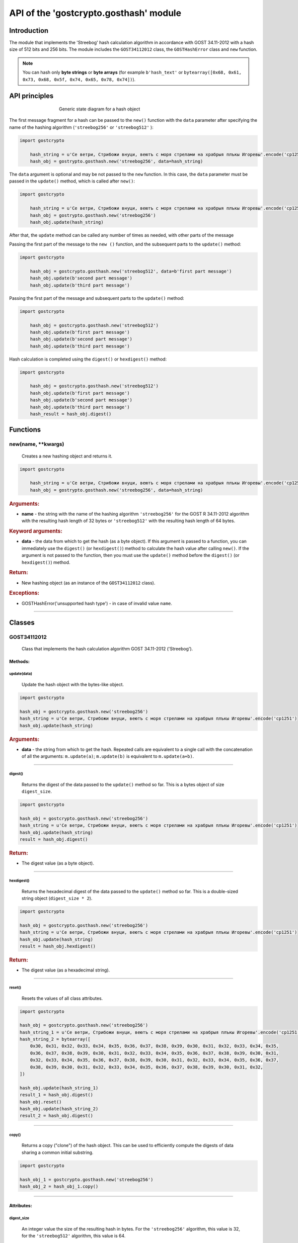 API of the 'gostcrypto.gosthash' module
=======================================

Introduction
""""""""""""

The module that implements the 'Streebog' hash calculation algorithm in accordance with GOST 34.11-2012 with a hash size of 512 bits and 256 bits.  The module includes the ``GOST34112012`` class, the ``GOSTHashError`` class and ``new`` function.

.. note::
    You can hash only **byte strings** or **byte arrays** (for example ``b'hash_text'`` or ``bytearray([0x68, 0x61, 0x73, 0x68, 0x5f, 0x74, 0x65, 0x78, 0x74])``).

API principles
""""""""""""""

.. figure:: gosthash.png
    :align: center
    :figwidth: 60%

    Generic state diagram for a hash object

The first message fragment for a hash can be passed to the ``new()`` function with the ``data`` parameter after specifying the name of the hashing algorithm (``'streebog256'`` or ``'streebog512'`` ):

.. code-block:: python

    import gostcrypto
	
	hash_string = u'Се ветри, Стрибожи внуци, веютъ с моря стрелами на храбрыя плъкы Игоревы'.encode('cp1251')
	hash_obj = gostrypto.gosthash.new('streebog256', data=hash_string)

The ``data`` argument is optional and may be not passed to the ``new`` function. In this case, the ``data`` parameter must be passed in the ``update()`` method, which is called after ``new()``:

.. code-block:: python

    import gostcrypto
	
	hash_string = u'Се ветри, Стрибожи внуци, веютъ с моря стрелами на храбрыя плъкы Игоревы'.encode('cp1251')
	hash_obj = gostrypto.gosthash.new('streebog256')
	hash_obj.update(hash_string)

After that, the ``update`` method can be called any number of times as needed, with other parts of the message

Passing the first part of the message to the ``new ()`` function, and the subsequent parts to the ``update()`` method:

.. code-block:: python

    import gostcrypto
	
	hash_obj = gostcrypto.gosthash.new('streebog512', data=b'first part message')
	hash_obj.update(b'second part message')
	hash_obj.update(b'third part message')

Passing the first part of the message and subsequent parts to the ``update()`` method:

.. code-block:: python

    import gostcrypto
	
	hash_obj = gostcrypto.gosthash.new('streebog512')
	hash_obj.update(b'first part message')
	hash_obj.update(b'second part message')
	hash_obj.update(b'third part message')

Hash calculation is completed using the ``digest()`` or ``hexdigest()`` method:

.. code-block:: python

    import gostcrypto
	
	hash_obj = gostcrypto.gosthash.new('streebog512')
	hash_obj.update(b'first part message')
	hash_obj.update(b'second part message')
	hash_obj.update(b'third part message')
	hash_result = hash_obj.digest()

Functions
"""""""""

new(name, \**kwargs)
''''''''''''''''''''
    Creates a new hashing object and returns it.

.. code-block:: python

    import gostcrypto
	
	hash_string = u'Се ветри, Стрибожи внуци, веютъ с моря стрелами на храбрыя плъкы Игоревы'.encode('cp1251')
	hash_obj = gostrypto.gosthash.new('streebog256', data=hash_string)

.. rubric:: **Arguments:**

- **name** - the string with the name of the hashing algorithm ``'streebog256'`` for the GOST R 34.11-2012 algorithm with the resulting hash length of 32 bytes or ``'streebog512'`` with the resulting hash length of 64 bytes.

.. rubric:: **Keyword arguments:**

- **data** - the data from which to get the hash (as a byte object). If this argument is passed to a function, you can immediately use the ``digest()`` (or ``hexdigest()``) method to calculate the hash value after calling ``new()``. If the argument is not passed to the function, then you must use the ``update()`` method before the ``digest()`` (or ``hexdigest()``) method.

.. rubric:: **Return:**

- New hashing object (as an instance of the ``GOST34112012`` class).

.. rubric:: **Exceptions:**

- GOSTHashError('unsupported hash type') - in case of invalid value ``name``.

*****

Classes
"""""""

GOST34112012
''''''''''''
    Class that implements the hash calculation algorithm GOST 34.11-2012 ('Streebog').
	
Methods:
--------

update(data)
~~~~~~~~~~~~
    Update the hash object with the bytes-like object.

.. code-block:: python

    import gostcrypto

    hash_obj = gostcrypto.gosthash.new('streebog256')
    hash_string = u'Се ветри, Стрибожи внуци, веютъ с моря стрелами на храбрыя плъкы Игоревы'.encode('cp1251')
    hash_obj.update(hash_string)

.. rubric:: **Arguments:**

- **data** - the string from which to get the hash. Repeated calls are equivalent to a single call with the concatenation of all the arguments: ``m.update(a)``; ``m.update(b)`` is equivalent to ``m.update(a+b)``.

*****

digest()
~~~~~~~~
    Returns the digest of the data passed to the ``update()`` method so far. This is a bytes object of size ``digest_size``.

.. code-block:: python

    import gostcrypto

    hash_obj = gostcrypto.gosthash.new('streebog256')
    hash_string = u'Се ветри, Стрибожи внуци, веютъ с моря стрелами на храбрыя плъкы Игоревы'.encode('cp1251')
    hash_obj.update(hash_string)
    result = hash_obj.digest()

.. rubric:: **Return:**

- The digest value (as a byte object).

*****

hexdigest()
~~~~~~~~~~~
    Returns the hexadecimal digest of the data passed to the ``update()`` method so far. This is a double-sized string object (``digest_size * 2``).

.. code-block:: python

    import gostcrypto

    hash_obj = gostcrypto.gosthash.new('streebog256')
    hash_string = u'Се ветри, Стрибожи внуци, веютъ с моря стрелами на храбрыя плъкы Игоревы'.encode('cp1251')
    hash_obj.update(hash_string)
    result = hash_obj.hexdigest()

.. rubric:: **Return:**

- The digest value (as a hexadecimal string).

*****

reset()
~~~~~~~
    Resets the values of all class attributes.

.. code-block:: python

    import gostcrypto

    hash_obj = gostcrypto.gosthash.new('streebog256')
    hash_string_1 = u'Се ветри, Стрибожи внуци, веютъ с моря стрелами на храбрыя плъкы Игоревы'.encode('cp1251')
    hash_string_2 = bytearray([
        0x30, 0x31, 0x32, 0x33, 0x34, 0x35, 0x36, 0x37, 0x38, 0x39, 0x30, 0x31, 0x32, 0x33, 0x34, 0x35,
        0x36, 0x37, 0x38, 0x39, 0x30, 0x31, 0x32, 0x33, 0x34, 0x35, 0x36, 0x37, 0x38, 0x39, 0x30, 0x31,
        0x32, 0x33, 0x34, 0x35, 0x36, 0x37, 0x38, 0x39, 0x30, 0x31, 0x32, 0x33, 0x34, 0x35, 0x36, 0x37,
        0x38, 0x39, 0x30, 0x31, 0x32, 0x33, 0x34, 0x35, 0x36, 0x37, 0x38, 0x39, 0x30, 0x31, 0x32,
    ])

    hash_obj.update(hash_string_1)
    result_1 = hash_obj.digest()
    hash_obj.reset()
    hash_obj.update(hash_string_2)
    result_2 = hash_obj.digest()

*****

copy()
~~~~~~
    Returns a copy ("clone") of the hash object. This can be used to efficiently compute the digests of data sharing a common initial substring.

.. code-block:: python

    import gostcrypto

    hash_obj_1 = gostcrypto.gosthash.new('streebog256')
    hash_obj_2 = hash_obj_1.copy()

*****

Attributes:
-----------

digest_size
~~~~~~~~~~~
    An integer value the size of the resulting hash in bytes. For the ``'streebog256'`` algorithm, this value is 32, for the ``'streebog512'`` algorithm, this value is 64.

.. code-block:: python

    import gostcrypto

    hash_obj = gostcrypto.gosthash.new('streebog256')
    hash_obj_digest_size = hash_obj.digest_size

*****

block_size
~~~~~~~~~~
    An integer value the internal block size of the hash algorithm in bytes. For the ``'streebog256'`` algorithm and the ``'streebog512'`` algorithm, this value is 64.

.. code-block:: python

    import gostcrypto

    hash_obj = gostcrypto.gosthash.new('streebog256')
    hash_obj_block_size = hash_obj.block_size

*****

name
~~~~
    A text string value the name of the hashing algorithm. Respectively ``'streebog256'`` or ``'streebog512'``.

.. code-block:: python

    import gostcrypto

    hash_obj = gostcrypto.gosthash.new('streebog256')
    hash_obj_name = hash_obj.name

*****

oid
~~~
    An instance of the ``ObjectIdentifier`` class that contains information about the identifier of the hash algorithm object. For more information, see: :doc:`API of the 'gostcrypto.gostoid' module <../gostoid/gostoid>`.

.. note:: For the '**streebog256**' hashing algorithm, the OID is ``'1.2.643.7.1.1.2.2'``, and the OID name is ``'id-tc26-gost3411-12-256'``. For the '**streebog512**' hashing algorithm, the OID is ``'1.2.643.7.1.1.2.3'``, and the OID name is ``'id-tc26-gost3411-12-512'``. 

*****

GOSTHashError
'''''''''''''
    The class that implements exceptions.

.. code-block:: python

    import gostcrypto

    hash_string = u'Се ветри, Стрибожи внуци, веютъ с моря стрелами на храбрыя плъкы Игоревы'.encode('cp1251')
    try:
        hash_obj = gostcrypto.gosthash.new('streebog256')
        hash_obj.update(hash_string)
    except gostcrypto.gosthash.GOSTHashError as err:
        print(err)
    else:
        result = hash_obj.digest()

Exception types:

- ``unsupported hash type`` - in case of invalid value ``name``.
- ``invalid data value`` - in case where the data is not byte object.

*****

Example of use
""""""""""""""

Getting a hash for a string
'''''''''''''''''''''''''''

.. code-block:: python

    import gostcrypto

    hash_string = u'Се ветри, Стрибожи внуци, веютъ с моря стрелами на храбрыя плъкы Игоревы'.encode('cp1251')
    hash_obj = gostcrypto.gosthash.new('streebog256', data=hash_string))
    hash_result = hash_obj.hexdigest()

Getting a hash for a file
'''''''''''''''''''''''''

In this case the 'buffer_size' value must be a multiple of the 'block_size' value.

.. code-block:: python

    import gostcrypto

    file_path = 'hash_file.txt'
    buffer_size = 128
    hash_obj = gostcrypto.gosthash.new('streebog512')
    with open(file_path, 'rb') as file:
        buffer = file.read(buffer_size)
        while len(buffer) > 0:
            hash_obj.update(buffer)
            buffer = file.read(buffer_size)
    hash_result = hash_obj.hexdigest()
